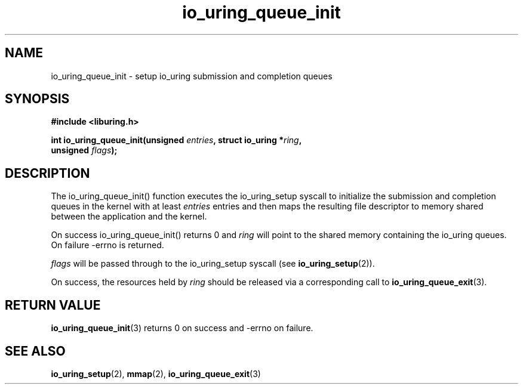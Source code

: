 .\" Copyright (C) 2020 Jens Axboe <axboe@kernel.dk>
.\" Copyright (C) 2020 Red Hat, Inc.
.\"
.\" SPDX-License-Identifier: LGPL-2.0-or-later
.\"
.TH io_uring_queue_init 3 "July 10, 2020" "liburing-0.7" "liburing Manual"
.SH NAME
io_uring_queue_init - setup io_uring submission and completion queues
.SH SYNOPSIS
.nf
.BR "#include <liburing.h>"
.PP
.BI "int io_uring_queue_init(unsigned " entries ", struct io_uring *" ring ,
.BI "                        unsigned " flags );
.fi
.PP
.SH DESCRIPTION
.PP
The io_uring_queue_init() function executes the io_uring_setup syscall to
initialize the submission and completion queues in the kernel with at least
.I entries
entries and then maps the resulting file descriptor to memory shared between the
application and the kernel.

On success io_uring_queue_init() returns 0 and
.I ring
will point to the shared memory containing the io_uring queues. On failure
-errno is returned.

.I flags
will be passed through to the io_uring_setup syscall (see 
.BR io_uring_setup (2)).

On success, the resources held by
.I ring
should be released via a corresponding call to
.BR io_uring_queue_exit (3).
.SH RETURN VALUE
.BR io_uring_queue_init (3)
returns 0 on success and -errno on failure.
.SH SEE ALSO
.BR io_uring_setup (2),
.BR mmap (2),
.BR io_uring_queue_exit (3)
